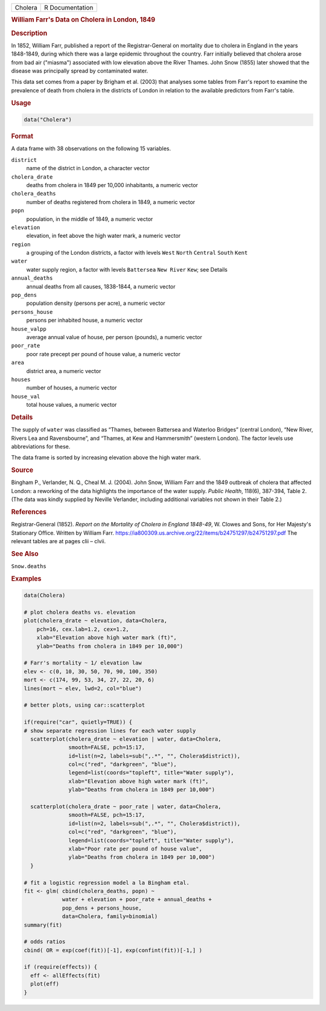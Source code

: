 .. container::

   ======= ===============
   Cholera R Documentation
   ======= ===============

   .. rubric:: William Farr's Data on Cholera in London, 1849
      :name: Cholera

   .. rubric:: Description
      :name: description

   In 1852, William Farr, published a report of the Registrar-General on
   mortality due to cholera in England in the years 1848-1849, during
   which there was a large epidemic throughout the country. Farr
   initially believed that cholera arose from bad air ("miasma")
   associated with low elevation above the River Thames. John Snow
   (1855) later showed that the disease was principally spread by
   contaminated water.

   This data set comes from a paper by Brigham et al. (2003) that
   analyses some tables from Farr's report to examine the prevalence of
   death from cholera in the districts of London in relation to the
   available predictors from Farr's table.

   .. rubric:: Usage
      :name: usage

   .. code:: R

      data("Cholera")

   .. rubric:: Format
      :name: format

   A data frame with 38 observations on the following 15 variables.

   ``district``
      name of the district in London, a character vector

   ``cholera_drate``
      deaths from cholera in 1849 per 10,000 inhabitants, a numeric
      vector

   ``cholera_deaths``
      number of deaths registered from cholera in 1849, a numeric vector

   ``popn``
      population, in the middle of 1849, a numeric vector

   ``elevation``
      elevation, in feet above the high water mark, a numeric vector

   ``region``
      a grouping of the London districts, a factor with levels ``West``
      ``North`` ``Central`` ``South`` ``Kent``

   ``water``
      water supply region, a factor with levels ``Battersea``
      ``New River`` ``Kew``; see Details

   ``annual_deaths``
      annual deaths from all causes, 1838-1844, a numeric vector

   ``pop_dens``
      population density (persons per acre), a numeric vector

   ``persons_house``
      persons per inhabited house, a numeric vector

   ``house_valpp``
      average annual value of house, per person (pounds), a numeric
      vector

   ``poor_rate``
      poor rate precept per pound of house value, a numeric vector

   ``area``
      district area, a numeric vector

   ``houses``
      number of houses, a numeric vector

   ``house_val``
      total house values, a numeric vector

   .. rubric:: Details
      :name: details

   The supply of ``water`` was classified as “Thames, between Battersea
   and Waterloo Bridges” (central London), “New River, Rivers Lea and
   Ravensbourne”, and “Thames, at Kew and Hammersmith” (western London).
   The factor levels use abbreviations for these.

   The data frame is sorted by increasing elevation above the high water
   mark.

   .. rubric:: Source
      :name: source

   Bingham P., Verlander, N. Q., Cheal M. J. (2004). John Snow, William
   Farr and the 1849 outbreak of cholera that affected London: a
   reworking of the data highlights the importance of the water supply.
   *Public Health*, 118(6), 387-394, Table 2. (The data was kindly
   supplied by Neville Verlander, including additional variables not
   shown in their Table 2.)

   .. rubric:: References
      :name: references

   Registrar-General (1852). *Report on the Mortality of Cholera in
   England 1848-49*, W. Clowes and Sons, for Her Majesty's Stationary
   Office. Written by William Farr.
   https://ia800309.us.archive.org/22/items/b24751297/b24751297.pdf The
   relevant tables are at pages clii – clvii.

   .. rubric:: See Also
      :name: see-also

   ``Snow.deaths``

   .. rubric:: Examples
      :name: examples

   .. code:: R

      data(Cholera)

      # plot cholera deaths vs. elevation
      plot(cholera_drate ~ elevation, data=Cholera, 
          pch=16, cex.lab=1.2, cex=1.2,
          xlab="Elevation above high water mark (ft)",
          ylab="Deaths from cholera in 1849 per 10,000")

      # Farr's mortality ~ 1/ elevation law
      elev <- c(0, 10, 30, 50, 70, 90, 100, 350)
      mort <- c(174, 99, 53, 34, 27, 22, 20, 6)
      lines(mort ~ elev, lwd=2, col="blue")

      # better plots, using car::scatterplot

      if(require("car", quietly=TRUE)) {
      # show separate regression lines for each water supply
        scatterplot(cholera_drate ~ elevation | water, data=Cholera, 
                    smooth=FALSE, pch=15:17,
                    id=list(n=2, labels=sub(",.*", "", Cholera$district)),
                    col=c("red", "darkgreen", "blue"),
                    legend=list(coords="topleft", title="Water supply"),
                    xlab="Elevation above high water mark (ft)",
                    ylab="Deaths from cholera in 1849 per 10,000")
        
        scatterplot(cholera_drate ~ poor_rate | water, data=Cholera, 
                    smooth=FALSE, pch=15:17,
                    id=list(n=2, labels=sub(",.*", "", Cholera$district)),
                    col=c("red", "darkgreen", "blue"),
                    legend=list(coords="topleft", title="Water supply"),
                    xlab="Poor rate per pound of house value",
                    ylab="Deaths from cholera in 1849 per 10,000")
        }

      # fit a logistic regression model a la Bingham etal.
      fit <- glm( cbind(cholera_deaths, popn) ~ 
                  water + elevation + poor_rate + annual_deaths +
                  pop_dens + persons_house,
                  data=Cholera, family=binomial)
      summary(fit)

      # odds ratios
      cbind( OR = exp(coef(fit))[-1], exp(confint(fit))[-1,] )

      if (require(effects)) {
        eff <- allEffects(fit)
        plot(eff)
      }

